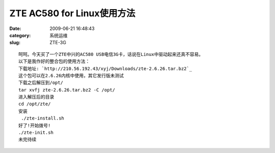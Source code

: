 ZTE AC580 for Linux使用方法
##########################################################################################################################################
:date: 2009-06-21 16:48:43
:category: 系统运维
:slug: ZTE-3G


:: 

 呵呵。今天买了一个ZTE中兴的AC580 USB电信3G卡，话说在Linux中驱动起来还真不容易。
 以下是我作好的整合包的使用方法：
 下载地址: `http://210.56.192.43/xyj/Downloads/zte-2.6.26.tar.bz2`_
 这个包可以在2.6.26内核中使用，其它发行版未测试
 下载之后解压到/opt/
 tar xvfj zte-2.6.26.tar.bz2 -C /opt/
 进入解压后的目录
 cd /opt/zte/
 安装
  ./zte-install.sh
 好了!开始拨号!
 ./zte-init.sh
 未完待续

.. _`http://210.56.192.43/xyj/Downloads/zte-2.6.26.tar.bz2`: http://210.56.192.43/xyj/Downloads/zte-2.6.26.tar.bz2

